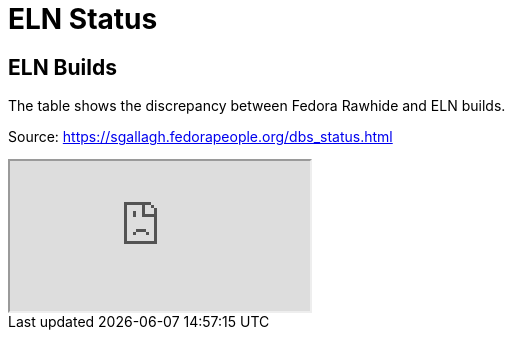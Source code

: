 = ELN Status

== ELN Builds

The table shows the discrepancy between Fedora Rawhide and ELN builds.

Source: https://sgallagh.fedorapeople.org/dbs_status.html

++++
<iframe src="https://sgallagh.fedorapeople.org/dbs_status.html style="height:400px;width:100%;"></iframe>
++++
